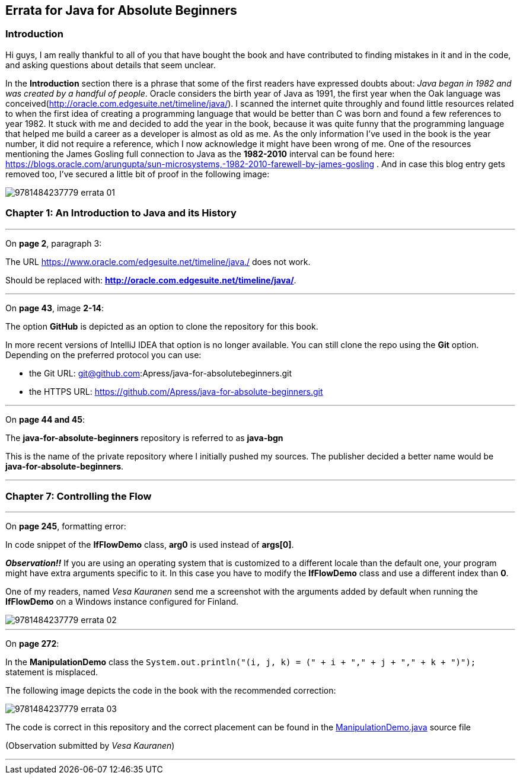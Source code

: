 == Errata for Java for Absolute Beginners

=== Introduction
Hi guys, I am really thankful to all of you that have bought the book and have contributed to finding mistakes in it and in the code, and asking questions about details that seem unclear.

In the *Introduction* section there is a phrase that some of the first readers have expressed doubts about: _Java began in 1982 and was created by a handful of people_.
Oracle considers the birth year of Java as 1991, the first year when the Oak language was conceived(http://oracle.com.edgesuite.net/timeline/java/). I scanned  the internet quite throughly
and found little resources related to when the first idea of creating a programming language that would be better than C was born and found a few references to year 1982.
It stuck with me and decided to add the year in the book, because it was quite funny that the programming language that helped me build a career as a developer is almost as old as me.
As the only information I've used in the book is the year number, it did not require a reference, which I now acknowledge it might have been wrong of me.
One of the resources mentioning the James Gosling full connection to Java as the *1982-2010* interval can be found here: https://blogs.oracle.com/arungupta/sun-microsystems,-1982-2010-farewell-by-james-gosling .
And in case this blog entry gets removed too, I've secured a little bit of proof in the following image:

image::images/9781484237779_errata_01.png[]

=== Chapter 1: An Introduction to Java and its History

***

On **page 2**, paragraph 3:

The URL https://www.oracle.com/edgesuite.net/timeline/java./ does not work.

Should be replaced with: **http://oracle.com.edgesuite.net/timeline/java/**.

***

On **page 43**, image *2-14*:

The option **GitHub** is depicted as an option to clone the repository for this book.

In more recent versions of IntelliJ IDEA that option is no longer available. You can still clone the repo using the *Git* option.
Depending on the preferred protocol you can use:

 * the Git URL:  git@github.com:Apress/java-for-absolutebeginners.git
 * the HTTPS URL:  https://github.com/Apress/java-for-absolute-beginners.git

***

On **page 44 and 45**:

The *java-for-absolute-beginners* repository is referred to as *java-bgn*

This is the name of the private repository where I initially pushed my sources. The publisher decided a better name would be *java-for-absolute-beginners*.

***

=== Chapter 7: Controlling the Flow
***

On **page 245**, formatting error:

In code snippet of the  **IfFlowDemo** class, **arg0** is used instead of **args[0]**.

_**Observation!!**_ If you are using an operating system that is customized to a different locale than the default one, your program might have extra arguments specific to it.
In this case you have to modify the **IfFlowDemo** class and use a different index than **0**.

One of my readers, named _Vesa Kauranen_ send me a screenshot with the arguments added by default when running the  **IfFlowDemo** on a Windows instance configured for Finland.

image::images/9781484237779_errata_02.png[]

***

On **page 272**:

In the **ManipulationDemo** class the `System.out.println("(i, j, k) = (" + i + "," + j + "," + k + ")");` statement is misplaced.

The following image  depicts the code in the book with the recommended correction:

image::images/9781484237779_errata_03.png[]

The code is correct in this repository and the correct placement can be found in the link:chapter07/src/main/java/com/apress/bgn/ch7/ManipulationDemo.java[ManipulationDemo.java] source file

(Observation submitted by _Vesa Kauranen_)

***